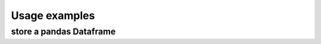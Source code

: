 Usage examples
==============

store a pandas Dataframe
------------------------
.. uml::

   Alice -> Bob: Hi!
   Alice <- Bob: How are you?

.. uml::
    :scale: 100 %
    :align: center

    database "Testdata-Pool" as testdatapool {

        frame "Mat1" as testdata1
        frame "Mat2" as testdata2

    }

    database "Material-model-Pool" as matmodelpool {

        frame "Mat1_1" as matmodel1_1
        frame "Mat1_2" as matmodel1_2
        frame "Mat2_1" as matmodel2_1

    }

    database "Workflow-Pool" as workflowpool {
        frame "Workflow1" as workflow1
        frame "Workflow2" as workflow2
    }

    database "Run-Pool" as Runpool {
        database "Run1_1" as run1_1
        database "Run1_2" as run1_2
        database "Run2_1" as run2_1
    }

    testdata1 --> run1_1
    testdata1 --> run1_2
    testdata2 --> run2_1

    workflow1 --> run1_1
    workflow2 --> run1_2
    workflow1 --> run2_1

    run1_1 --> matmodel1_1
    run1_2 --> matmodel1_2
    run2_1 --> matmodel2_1

    @enduml

